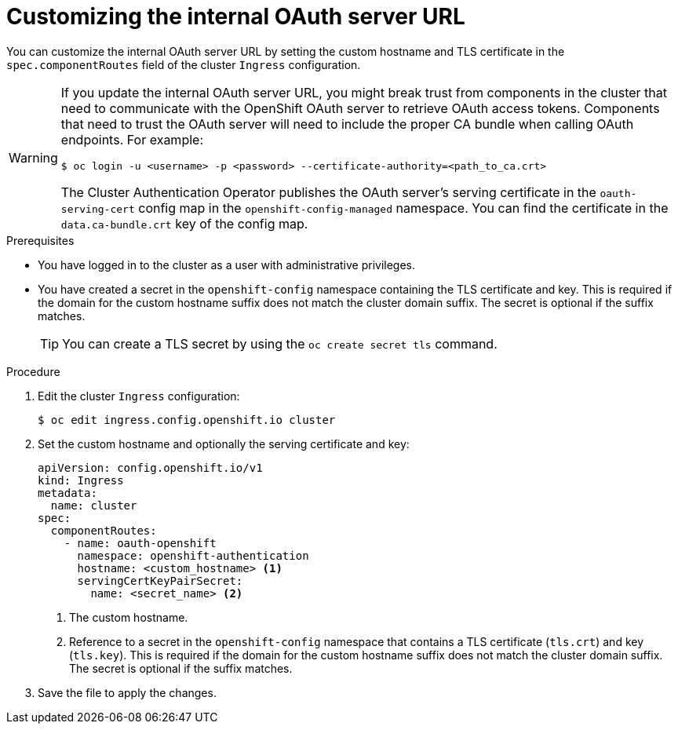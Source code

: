// Module included in the following assemblies:
//
// * authentication/configuring-internal-oauth.adoc

[id="customizing-the-oauth-server-url_{context}"]
= Customizing the internal OAuth server URL

You can customize the internal OAuth server URL by setting the custom hostname and TLS certificate in the `spec.componentRoutes` field of the cluster `Ingress` configuration.

[WARNING]
====
If you update the internal OAuth server URL, you might break trust from components in the cluster that need to communicate with the OpenShift OAuth server to retrieve OAuth access tokens. Components that need to trust the OAuth server will need to include the proper CA bundle when calling OAuth endpoints. For example:

[source,terminal]
----
$ oc login -u <username> -p <password> --certificate-authority=<path_to_ca.crt>
----

The Cluster Authentication Operator publishes the OAuth server's serving certificate in the `oauth-serving-cert` config map in the `openshift-config-managed` namespace. You can find the certificate in the `data.ca-bundle.crt` key of the config map.
====

.Prerequisites

* You have logged in to the cluster as a user with administrative privileges.
* You have created a secret in the `openshift-config` namespace containing the TLS certificate and key. This is required if the domain for the custom hostname suffix does not match the cluster domain suffix. The secret is optional if the suffix matches.
+
[TIP]
====
You can create a TLS secret by using the `oc create secret tls` command.
====

.Procedure

. Edit the cluster `Ingress` configuration:
+
[source,terminal]
----
$ oc edit ingress.config.openshift.io cluster
----

. Set the custom hostname and optionally the serving certificate and key:
+
[source,yaml]
----
apiVersion: config.openshift.io/v1
kind: Ingress
metadata:
  name: cluster
spec:
  componentRoutes:
    - name: oauth-openshift
      namespace: openshift-authentication
      hostname: <custom_hostname> <1>
      servingCertKeyPairSecret:
        name: <secret_name> <2>
----
<1> The custom hostname.
<2> Reference to a secret in the `openshift-config` namespace that contains a TLS certificate (`tls.crt`) and key (`tls.key`). This is required if the domain for the custom hostname suffix does not match the cluster domain suffix. The secret is optional if the suffix matches.

. Save the file to apply the changes.
